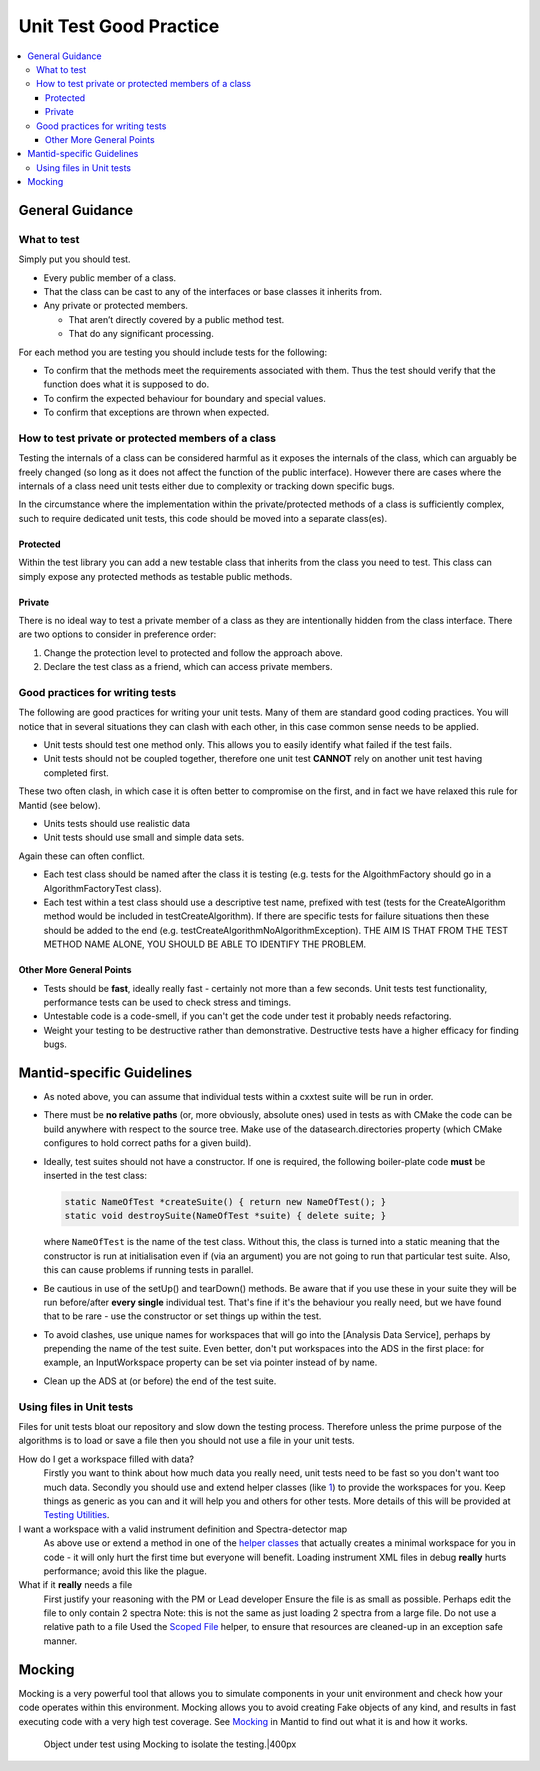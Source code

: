 .. _UnitTestGoodPractice:

=======================
Unit Test Good Practice
=======================

.. contents::
  :local:

General Guidance
################

What to test
------------

Simply put you should test.

-  Every public member of a class.
-  That the class can be cast to any of the interfaces or base classes
   it inherits from.
-  Any private or protected members.

   -  That aren’t directly covered by a public method test.
   -  That do any significant processing.

For each method you are testing you should include tests for the
following:

-  To confirm that the methods meet the requirements associated with
   them. Thus the test should verify that the function does what it is
   supposed to do.
-  To confirm the expected behaviour for boundary and special values.
-  To confirm that exceptions are thrown when expected.

How to test private or protected members of a class
---------------------------------------------------

Testing the internals of a class can be considered harmful as it exposes
the internals of the class, which can arguably be freely changed (so
long as it does not affect the function of the public interface).
However there are cases where the internals of a class need unit tests
either due to complexity or tracking down specific bugs.

In the circumstance where the implementation within the private/protected
methods of a class is sufficiently complex, such to require dedicated unit
tests, this code should be moved into a separate class(es).

Protected
~~~~~~~~~

Within the test library you can add a new testable class that inherits
from the class you need to test. This class can simply expose any
protected methods as testable public methods.

Private
~~~~~~~

There is no ideal way to test a private member of a class as they are
intentionally hidden from the class interface. There are two options to
consider in preference order:

#. Change the protection level to protected and follow the approach
   above.
#. Declare the test class as a friend, which can access private members.

Good practices for writing tests
--------------------------------

The following are good practices for writing your unit tests. Many of
them are standard good coding practices. You will notice that in several
situations they can clash with each other, in this case common sense
needs to be applied.

-  Unit tests should test one method only. This allows you to easily
   identify what failed if the test fails.
-  Unit tests should not be coupled together, therefore one unit test
   **CANNOT** rely on another unit test having completed first.

These two often clash, in which case it is often better to compromise on
the first, and in fact we have relaxed this rule for Mantid (see below).

-  Units tests should use realistic data
-  Unit tests should use small and simple data sets.

Again these can often conflict.

-  Each test class should be named after the class it is testing (e.g.
   tests for the AlgoithmFactory should go in a AlgorithmFactoryTest
   class).
-  Each test within a test class should use a descriptive test name,
   prefixed with test (tests for the CreateAlgorithm method would be
   included in testCreateAlgorithm). If there are specific tests for
   failure situations then these should be added to the end (e.g.
   testCreateAlgorithmNoAlgorithmException). THE AIM IS THAT FROM THE
   TEST METHOD NAME ALONE, YOU SHOULD BE ABLE TO IDENTIFY THE PROBLEM.

Other More General Points
~~~~~~~~~~~~~~~~~~~~~~~~~

-  Tests should be **fast**, ideally really fast - certainly not more
   than a few seconds. Unit tests test functionality, performance tests
   can be used to check stress and timings.
-  Untestable code is a code-smell, if you can't get the code under test
   it probably needs refactoring.
-  Weight your testing to be destructive rather than demonstrative.
   Destructive tests have a higher efficacy for finding bugs.

Mantid-specific Guidelines
##########################

-  As noted above, you can assume that individual tests within a cxxtest
   suite will be run in order.
-  There must be **no relative paths** (or, more obviously, absolute
   ones) used in tests as with CMake the code can be build anywhere with
   respect to the source tree. Make use of the datasearch.directories
   property (which CMake configures to hold correct paths for a given
   build).
-  Ideally, test suites should not have a constructor. If one is
   required, the following boiler-plate code **must** be inserted in the
   test class:

   .. code-block:: c++

      static NameOfTest *createSuite() { return new NameOfTest(); }
      static void destroySuite(NameOfTest *suite) { delete suite; }

   where ``NameOfTest`` is the name of the test class. Without this, the
   class is turned into a static meaning that the constructor is run at
   initialisation even if (via an argument) you are not going to run that
   particular test suite. Also, this can cause problems if running tests in
   parallel.

-  Be cautious in use of the setUp() and tearDown() methods. Be aware
   that if you use these in your suite they will be run before/after
   **every single** individual test. That's fine if it's the behaviour
   you really need, but we have found that to be rare - use the
   constructor or set things up within the test.
-  To avoid clashes, use unique names for workspaces that will go into
   the [Analysis Data Service], perhaps by prepending the name of the
   test suite. Even better, don't put workspaces into the ADS in the
   first place: for example, an InputWorkspace property can be set via
   pointer instead of by name.
-  Clean up the ADS at (or before) the end of the test suite.

Using files in Unit tests
-------------------------

Files for unit tests bloat our repository and slow down the testing
process. Therefore unless the prime purpose of the algorithms is to load
or save a file then you should not use a file in your unit tests.

How do I get a workspace filled with data?
    Firstly you want to think about how much data you really need, unit
    tests need to be fast so you don't want too much data.
    Secondly you should use and extend helper classes (like
    `1 <https://github.com/mantidproject/mantid/blob/master/Code/Mantid/Framework/TestHelpers/inc/MantidTestHelpers/WorkspaceCreationHelper.h>`__)
    to provide the workspaces for you. Keep things as generic as you can
    and it will help you and others for other tests.
    More details of this will be provided at `Testing Utilities <TestingUtilities>`__.
I want a workspace with a valid instrument definition and Spectra-detector map
    As above use or extend a method in one of the `helper classes <TestingUtilities>`__
    that actually creates a minimal workspace for you in code - it will
    only hurt the first time but everyone will benefit.
    Loading instrument XML files in debug **really** hurts performance;
    avoid this like the plague.
What if it **really** needs a file
    First justify your reasoning with the PM or Lead developer
    Ensure the file is as small as possible. Perhaps edit the file to
    only contain 2 spectra
    Note: this is not the same as just loading 2 spectra from a large
    file.
    Do not use a relative path to a file
    Used the `Scoped
    File <https://github.com/mantidproject/mantid/blob/master/Framework/TestHelpers/inc/MantidTestHelpers/ScopedFileHelper.h>`__
    helper, to ensure that resources are cleaned-up in an exception safe
    manner.

Mocking
#######

Mocking is a very powerful tool that allows you to simulate components
in your unit environment and check how your code operates within this
environment. Mocking allows you to avoid creating Fake objects of any
kind, and results in fast executing code with a very high test coverage.
See `Mocking <Mocking>`__ in Mantid to find out what it is and how it
works.

.. figure:: Mocking.png
   :alt: Object under test using Mocking to isolate the testing.|400px

   Object under test using Mocking to isolate the testing.|400px
